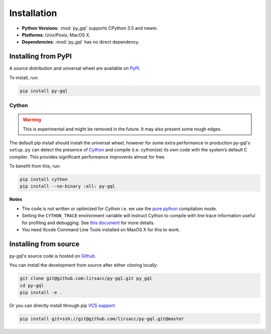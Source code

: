 .. _installation:

Installation
============

- **Python Versions**: :mod:`py_gql` supports CPython 3.5 and newer.
- **Platforms**: Unix/Posix, MacOS X.
- **Dependencies**: :mod:`py_gql` has no direct dependency.

Installing from PyPI
--------------------

A source distribution and universal wheel are available on
`PyPI <https://pypi.org/project/py-gql/>`_.

To install, run:

.. code::

    pip install py-gql


Cython
~~~~~~

.. warning::

    This is experimental and might be removed in the future. It may also present
    some rough edges.

The default pip install should install the universal wheel, however for some
extra performance in production py-gql's ``setup.py`` can detect the presence
of `Cython <http://cython.org/>`_ and compile (i.e. cythonize) its own code
with the system’s default C compiler. This provides significant performance
improvents almost for free.

To benefit from this, run:

.. code::

    pip install cython
    pip install --no-binary :all: py-gql

**Notes**

- The code is not written or optimized for Cython i.e. we use the
  `pure python <http://cython.readthedocs.io/en/latest/src/tutorial/pure.html>`_
  compilation mode.
- Setting the ``CYTHON_TRACE`` environment variable will instruct Cython to
  compile with line trace information useful for profiling and debugging.
  See `this document <https://cython.readthedocs.io/en/latest/src/tutorial/profiling_tutorial.html>`_
  for more details.
- You need Xcode Command Line Tools installed on MaxOS X for this to work.


Installing from source
----------------------

py-gql's source code is hosted on `Github <https://github.com/lirsacc/py-gql>`_.

You can install the development from source after either cloning locally:

.. code::

    git clone git@github.com:lirsacc/py-gql.git py_gql
    cd py-gql
    pip install -e .


Or you can directly install through pip `VCS support
<https://pip.pypa.io/en/stable/reference/pip_install/#vcs-support>`_:

.. code::

    pip install git+ssh://git@github.com/lirsacc/py-gql.git@master
